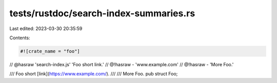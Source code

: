 tests/rustdoc/search-index-summaries.rs
=======================================

Last edited: 2023-03-30 20:35:59

Contents:

.. code-block:: rs

    #![crate_name = "foo"]

// @hasraw 'search-index.js' 'Foo short link.'
// @!hasraw - 'www.example.com'
// @!hasraw - 'More Foo.'

/// Foo short [link](https://www.example.com/).
///
/// More Foo.
pub struct Foo;


